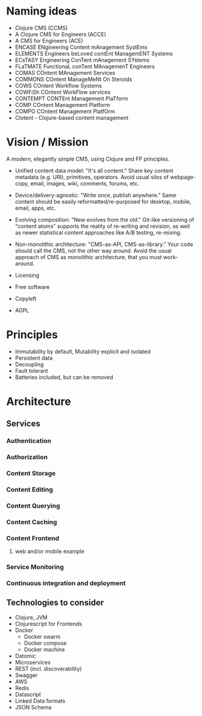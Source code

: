 * Naming ideas
  - Clojure CMS (CCMS)
  - A Clojure CMS for Engineers (ACCE)
  - A CMS for Engineers (ACE)
  - ENCASE  ENgineering Content mAnagement SystEms
  - ELEMENTS  Engineers beLoved contEnt ManagemENT Systems
  - ECsTASY  Engineering ConTent mAnagement SYstems
  - FLaTMATE  FunctionaL conTent MAnagemenT Engineers
  - COMAS  COntent MAnagement Services
  - COMMONS  COntent ManageMeNt On Steroids
  - COWS  COntent Workflow Systems
  - COWFiSh  COntent WorkFlow servIces
  - CONTEMPT  CONTEnt Management PlaTform
  - COMP  COntent Management Platform
  - COMPO  COntent Management PlatfOrm
  - Clotent - Clojure-based content management

* Vision / Mission
  A modern, elegantly simple CMS, using Clojure and FP principles.
  - Unified content data model: "It's all content." Share key content metadata (e.g. URI), primitives, operators. Avoid usual silos of webpage-copy, email, images, wiki, comments, forums, etc.
  - Device/delivery-agnostic: "Write once, publish anywhere." Same content should be easily reformatted/re-purposed for desktop, mobile, email, apps, etc.
  - Evolving composition: "New evolves from the old." Git-like versioning of "content atoms" supports the reality of re-writing and revision, as well as newer statistical content approaches like A/B testing, re-mixing.
  - Non-monolithic architecture: "CMS-as-API, CMS-as-library." Your code should call the CMS, not the other way around.  Avoid the usual approach of CMS as monolithic architecture, that you must work-around.
  
  * Licensing
  - Free software
  - Copyleft
  - AGPL
* Principles
  - Immutability by default, Mutability explicit and isolated
  - Persistent data
  - Decoupling
  - Fault tolerant
  - Batteries included, but can be removed
* Architecture
** Services
*** Authentication
*** Authorization
*** Content Storage
*** Content Editing
*** Content Querying
*** Content Caching
*** Content Frontend
**** web and/or mobile example
*** Service Monitoring
*** Continuous integration and deployment
** Technologies to consider
   - Clojure, JVM
   - Clojurescript for Frontends
   - Docker
     - Docker swarm
     - Docker compose
     - Docker machine
   - Datomic
   - Microservices
   - REST (incl. discoverability)
   - Swagger
   - AWS
   - Redis
   - Datascript
   - Linked Data formats
   - JSON Schema
